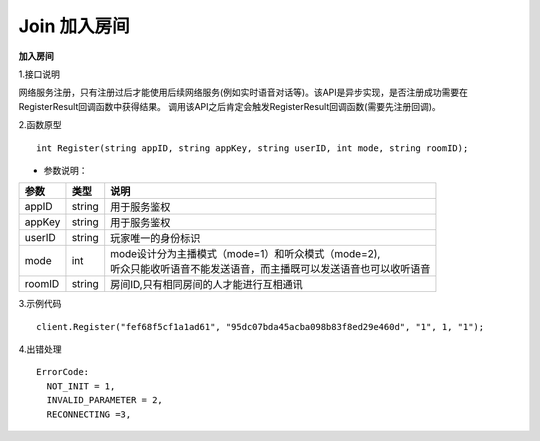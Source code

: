 Join 加入房间
=================

**加入房间**

1.接口说明

网络服务注册，只有注册过后才能使用后续网络服务(例如实时语音对话等)。该API是异步实现，是否注册成功需要在RegisterResult回调函数中获得结果。
调用该API之后肯定会触发RegisterResult回调函数(需要先注册回调)。

2.函数原型
::
    
    int Register(string appID, string appKey, string userID, int mode, string roomID);

- 参数说明：

======== =========== ========================================================================= 
参数      类型        说明                                                                     
======== =========== ========================================================================= 
appID      string      | 用于服务鉴权                                                            
appKey     string      | 用于服务鉴权                                                            
userID     string      | 玩家唯一的身份标识                                                      
mode       int         | mode设计分为主播模式（mode=1）和听众模式（mode=2),       
                       | 听众只能收听语音不能发送语音，而主播既可以发送语音也可以收听语音        
roomID     string      | 房间ID,只有相同房间的人才能进行互相通讯                                 
======== =========== ========================================================================= 


3.示例代码
::
    
    client.Register("fef68f5cf1a1ad61", "95dc07bda45acba098b83f8ed29e460d", "1", 1, "1");

4.出错处理
::
    ErrorCode:
      NOT_INIT = 1,
      INVALID_PARAMETER = 2,
      RECONNECTING =3,

